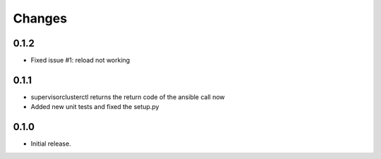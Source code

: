 .. :changelog:

=======
Changes
=======

0.1.2
-------------------------------

- Fixed issue #1: reload not working

0.1.1
-------------------------------

- supervisorclusterctl returns the return code of the ansible call now
- Added new unit tests and fixed the setup.py

0.1.0
-------------------------------

- Initial release.